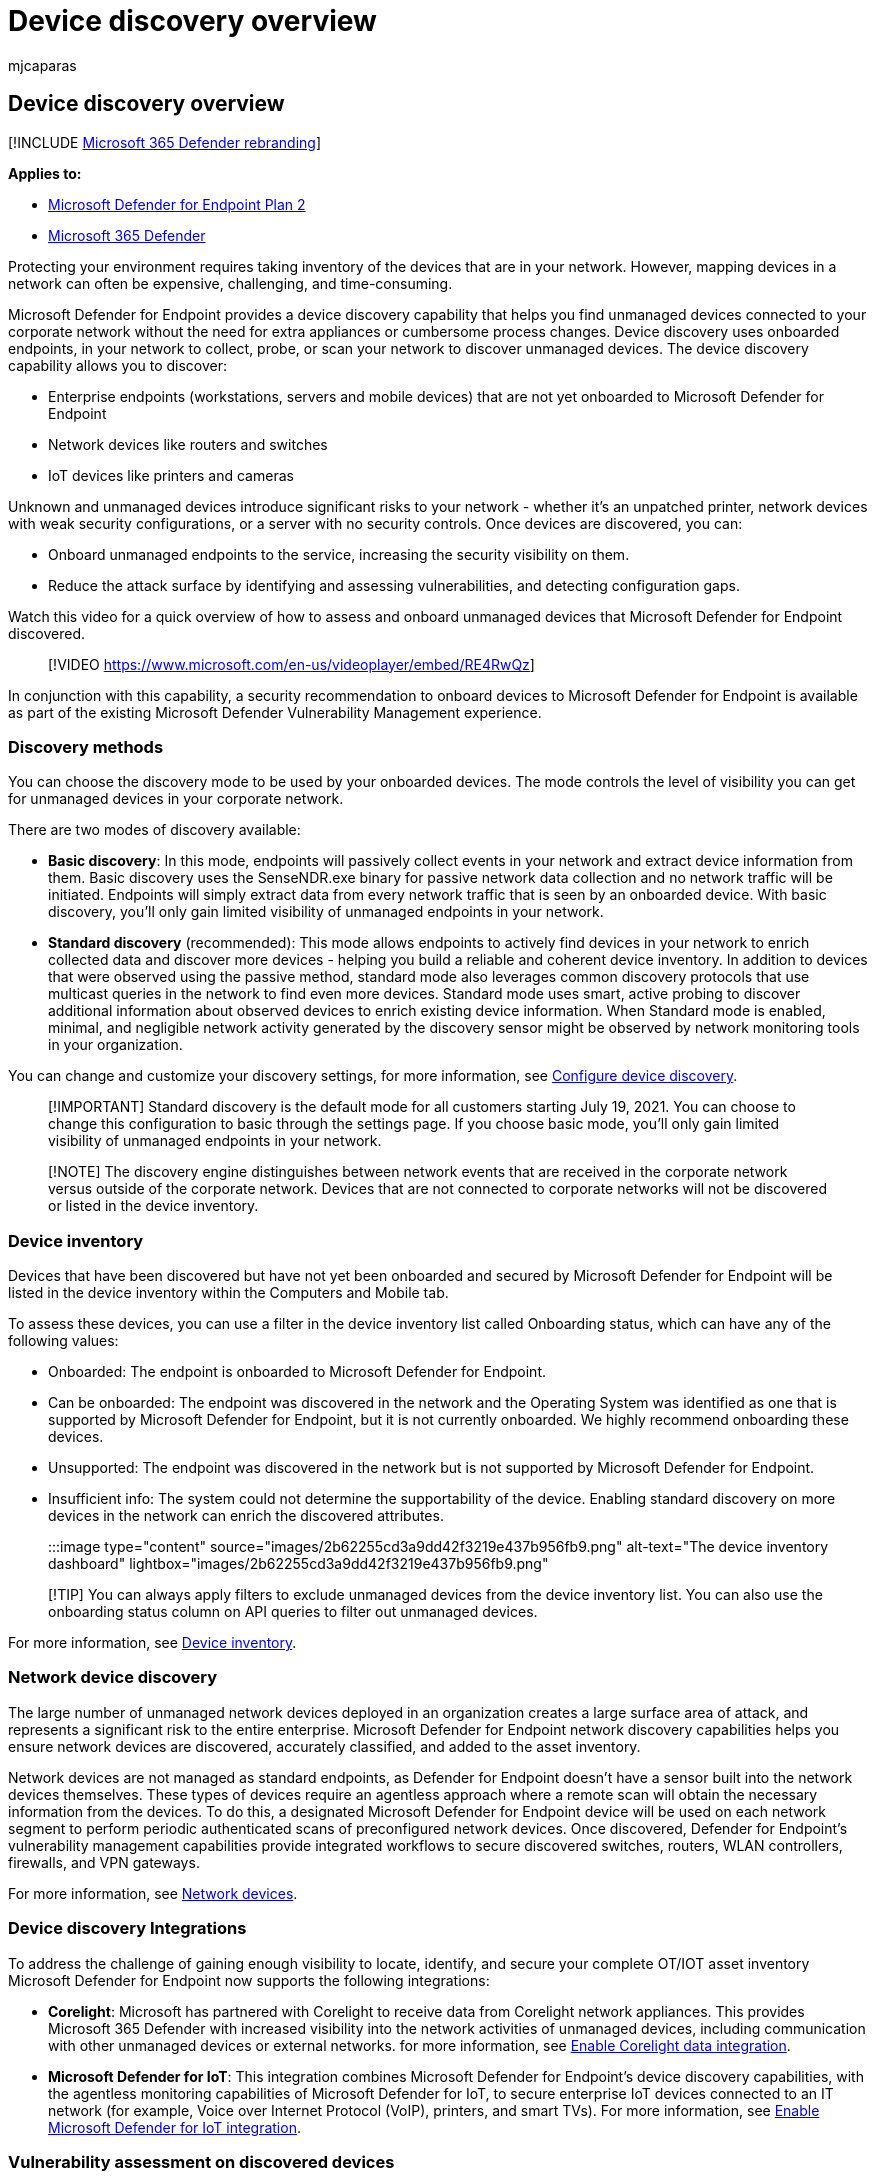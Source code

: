 = Device discovery overview
:audience: ITPro
:author: mjcaparas
:description: Learn how to leverage endpoint discovery in Microsoft 365 Defender to find unmanaged devices in your network
:f1.keywords: ["NOCSH"]
:keywords: device discovery, discover, passive, proactive, network, visibility, server, workstation, onboard, unmanaged devices
:manager: dansimp
:ms.author: siosulli
:ms.collection: ["M365-security-compliance", "m365initiative-m365-defender", "m365-initiative-defender-endpoint"]
:ms.custom: admindeeplinkDEFENDER
:ms.localizationpriority: medium
:ms.mktglfcycl: deploy
:ms.pagetype: security
:ms.service: microsoft-365-security
:ms.sitesec: library
:ms.subservice: mde
:ms.topic: conceptual
:search.appverid: met150

== Device discovery overview

[!INCLUDE xref:../../includes/microsoft-defender.adoc[Microsoft 365 Defender rebranding]]

*Applies to:*

* https://go.microsoft.com/fwlink/p/?linkid=2154037[Microsoft Defender for Endpoint Plan 2]
* https://go.microsoft.com/fwlink/?linkid=2118804[Microsoft 365 Defender]

Protecting your environment requires taking inventory of the devices that are in your network.
However, mapping devices in a network can often be expensive, challenging, and time-consuming.

Microsoft Defender for Endpoint provides a device discovery capability that helps you find unmanaged devices connected to your corporate network without the need for extra appliances or cumbersome process changes.
Device discovery uses onboarded endpoints, in your network to collect, probe, or scan your network to discover unmanaged devices.
The device discovery capability allows you to discover:

* Enterprise endpoints (workstations, servers and mobile devices) that are not yet onboarded to Microsoft Defender for Endpoint
* Network devices like routers and switches
* IoT devices like printers and cameras

Unknown and unmanaged devices introduce significant risks to your network - whether it's an unpatched printer, network devices with weak security configurations, or a server with no security controls.
Once devices are discovered, you can:

* Onboard unmanaged endpoints to the service, increasing the security visibility on them.
* Reduce the attack surface by identifying and assessing vulnerabilities, and detecting configuration gaps.

Watch this video for a quick overview of how to assess and onboard unmanaged devices that Microsoft Defender for Endpoint discovered.

____
[!VIDEO https://www.microsoft.com/en-us/videoplayer/embed/RE4RwQz]
____

In conjunction with this capability, a security recommendation to onboard devices to Microsoft Defender for Endpoint is available as part of the existing Microsoft Defender Vulnerability Management experience.

=== Discovery methods

You can choose the discovery mode to be used by your onboarded devices.
The mode controls the level of visibility you can get for unmanaged devices in your corporate network.

There are two modes of discovery available:

* *Basic discovery*: In this mode, endpoints will passively collect events in your network and extract device information from them.
Basic discovery uses the SenseNDR.exe binary for passive network data collection and no network traffic will be initiated.
Endpoints will simply extract data from every network traffic that is seen by an onboarded device.
With basic discovery, you'll only gain limited visibility of unmanaged endpoints in your network.
* *Standard discovery* (recommended): This mode allows endpoints to actively find devices in your network to enrich collected data and discover more devices - helping you build a reliable and coherent device inventory.
In addition to devices that were observed using the passive method, standard mode also leverages common discovery protocols that use multicast queries in the network to find even more devices.
Standard mode uses smart, active probing to discover additional information about observed devices to enrich existing device information.
When Standard mode is enabled, minimal, and negligible network activity generated by the discovery sensor might be observed by network monitoring tools in your organization.

You can change and customize your discovery settings, for more information, see xref:configure-device-discovery.adoc[Configure device discovery].

____
[!IMPORTANT] Standard discovery is the default mode for all customers starting July 19, 2021.
You can choose to change this configuration to basic through the settings page.
If you choose basic mode, you'll only gain limited visibility of unmanaged endpoints in your network.
____

____
[!NOTE] The discovery engine distinguishes between network events that are received in the corporate network versus outside of the corporate network.
Devices that are not connected to corporate networks will not be discovered or listed in the device inventory.
____

=== Device inventory

Devices that have been discovered but have not yet been onboarded and secured by Microsoft Defender for Endpoint will be listed in the device inventory within the Computers and Mobile tab.

To assess these devices, you can use a filter in the device inventory list called Onboarding status, which can have any of the following values:

* Onboarded: The endpoint is onboarded to Microsoft Defender for Endpoint.
* Can be onboarded: The endpoint was discovered in the network and the Operating System was identified as one that is supported by Microsoft Defender for Endpoint, but it is not currently onboarded.
We highly recommend onboarding these devices.
* Unsupported: The endpoint was discovered in the network but is not supported by Microsoft Defender for Endpoint.
* Insufficient info: The system could not determine the supportability of the device.
Enabling standard discovery on more devices in the network can enrich the discovered attributes.

:::image type="content" source="images/2b62255cd3a9dd42f3219e437b956fb9.png" alt-text="The device inventory dashboard" lightbox="images/2b62255cd3a9dd42f3219e437b956fb9.png":::

____
[!TIP] You can always apply filters to exclude unmanaged devices from the device inventory list.
You can also use the onboarding status column on API queries to filter out unmanaged devices.
____

For more information, see xref:machines-view-overview.adoc[Device inventory].

=== Network device discovery

The large number of unmanaged network devices deployed in an organization creates a large surface area of attack, and represents a significant risk to the entire enterprise.
Microsoft Defender for Endpoint network discovery capabilities helps you ensure network devices are discovered, accurately classified, and added to the asset inventory.

Network devices are not managed as standard endpoints, as Defender for Endpoint doesn't have a sensor built into the network devices themselves.
These types of devices require an agentless approach where a remote scan will obtain the necessary information from the devices.
To do this, a designated Microsoft Defender for Endpoint device will be used on each network segment to perform periodic authenticated scans of preconfigured network devices.
Once discovered, Defender for Endpoint's vulnerability management capabilities provide integrated workflows to secure discovered switches, routers, WLAN controllers, firewalls, and VPN gateways.

For more information, see xref:network-devices.adoc[Network devices].

=== Device discovery Integrations

To address the challenge of gaining enough visibility to locate, identify, and secure your complete OT/IOT asset inventory Microsoft Defender for Endpoint now supports the following integrations:

* *Corelight*: Microsoft has partnered with Corelight to receive data from Corelight network appliances.
This provides Microsoft 365 Defender with increased visibility into the network activities of unmanaged devices, including communication with other unmanaged devices or external networks.
for more information, see xref:corelight-integration.adoc[Enable Corelight data integration].
* *Microsoft Defender for IoT*: This integration combines Microsoft Defender for Endpoint's device discovery capabilities, with the agentless monitoring capabilities of Microsoft Defender for IoT, to secure enterprise IoT devices connected to an IT network (for example, Voice over Internet Protocol (VoIP), printers, and smart TVs).
For more information, see xref:enable-microsoft-defender-for-iot-integration.adoc[Enable Microsoft Defender for IoT integration].

=== Vulnerability assessment on discovered devices

Vulnerabilities and risks on your devices as well as other discovered unmanaged devices in the network are part of the current Defender Vulnerability Management flows under "Security Recommendations" and represented in entity pages across the portal.
Search for "SSH" related security recommendations to find SSH vulnerabilities that are related for unmanaged and managed devices.

:::image type="content" source="images/1156c82ffadd356ce329d1cf551e806c.png" alt-text="The security recommendations dashboard" lightbox="images/1156c82ffadd356ce329d1cf551e806c.png":::

=== Use advanced hunting on discovered devices

You can use advanced hunting queries to gain visibility on discovered devices.
Find details about discovered devices in the DeviceInfo table, or network-related information about those devices, in the DeviceNetworkInfo table.

:::image type="content" source="images/f48ba1779eddee9872f167453c24e5c9.png" alt-text="The Advanced hunting page on which queries can be used" lightbox="images/f48ba1779eddee9872f167453c24e5c9.png":::

==== Query discovered devices details

Run this query on the DeviceInfo table to return all discovered devices along with the most up-to-date details for each device:

[,query]
----
DeviceInfo
| summarize arg_max(Timestamp, *) by DeviceId  // Get latest known good per device Id
| where isempty(MergedToDeviceId) // Remove invalidated/merged devices
| where OnboardingStatus != "Onboarded"
----

By invoking the *SeenBy* function, in your advanced hunting query, you can get detail on which onboarded device a discovered device was seen by.
This information can help determine the network location of each discovered device and subsequently, help to identify it in the network.

[,query]
----
DeviceInfo
| where OnboardingStatus != "Onboarded"
| summarize arg_max(Timestamp, *) by DeviceId
| where isempty(MergedToDeviceId)
| limit 100
| invoke SeenBy()
| project DeviceId, DeviceName, DeviceType, SeenBy
----

For more information, see the link:/microsoft-365/security/defender/advanced-hunting-seenby-function[SeenBy()] function.

==== Query network related information

Device discovery leverages Microsoft Defender for Endpoint onboarded devices as a network data source to attribute activities to non-onboarded devices.
The network sensor on the Microsoft Defender for Endpoint onboarded device identifies two new connection types:

* ConnectionAttempt - An attempt to establish a TCP connection (syn)
* ConnectionAcknowledged - An acknowledgment that a TCP connection was accepted (syn\ack)

This means that when a non-onboarded device attempts to communicate with an onboarded Microsoft Defender for Endpoint device, the attempt will generate a DeviceNetworkEvent and the  non-onboarded device activities can be seen on the onboarded device timeline, and through the Advanced hunting DeviceNetworkEvents table.

You can try this example query:

[,text]
----
DeviceNetworkEvents
| where ActionType == "ConnectionAcknowledged" or ActionType == "ConnectionAttempt"
| take 10
----

=== Next steps

* xref:configure-device-discovery.adoc[Configure device discovery]
* xref:device-discovery-faq.adoc[Device discovery FAQs]
